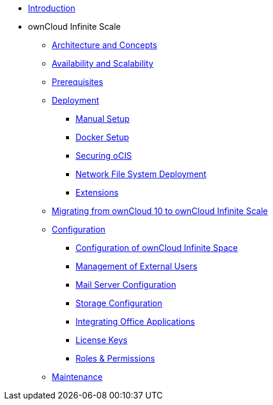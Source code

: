 * xref:index.adoc[Introduction]
* ownCloud Infinite Scale 
** xref:architecture/index.adoc[Architecture and Concepts]
** xref:availability_scaling/index.adoc[Availability and Scalability]
** xref:prerequisites/index.adoc[Prerequisites]
** xref:deployment/index.adoc[Deployment]
*** xref:deployment/manual/manual-setup.adoc[Manual Setup]
*** xref:deployment/docker/docker-setup.adoc[Docker Setup]
*** xref:deployment/security.adoc[Securing oCIS]
*** xref:deployment/nfs.adoc[Network File System Deployment]
*** xref:extensions/index.adoc[Extensions]
** xref:migration/index.adoc[Migrating from ownCloud 10 to ownCloud Infinite Scale]
** xref:configuration/index.adoc[Configuration]
*** xref:configuration/ocis-config.adoc[Configuration of ownCloud Infinite Space]
*** xref:configuration/external-user-management.adoc[Management of External Users]
*** xref:configuration/email-config.adoc[Mail Server Configuration]
*** xref:configuration/storage.adoc[Storage Configuration]
*** xref:configuration/office-integrations.adoc[Integrating Office Applications]
*** xref:configuration/license-keys.adoc[License Keys]
*** xref:configuration/roles-permissions.adoc[Roles & Permissions]
** xref:maintenance/index.adoc[Maintenance]

